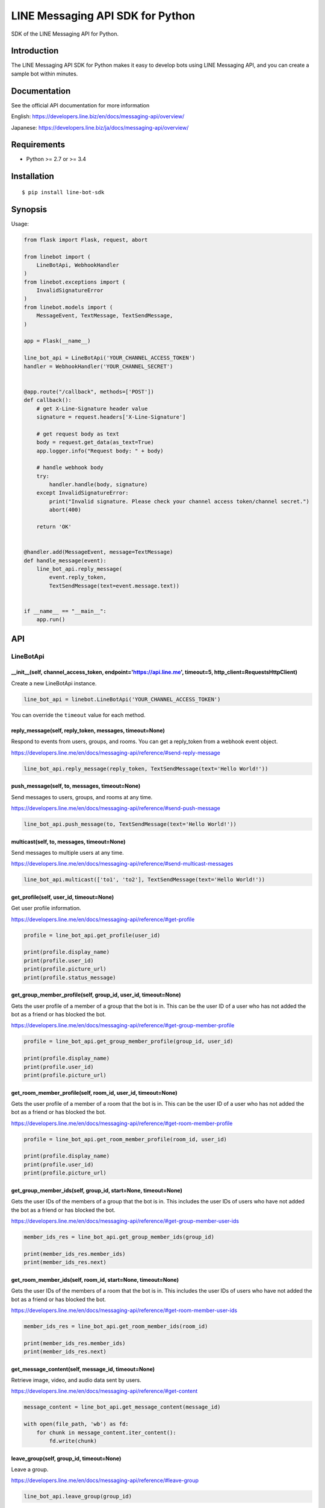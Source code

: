 LINE Messaging API SDK for Python
=================================

|Build Status| |PyPI version| |Documentation Status|

SDK of the LINE Messaging API for Python.

Introduction
------------
The LINE Messaging API SDK for Python makes it easy to develop bots using LINE Messaging API, and you can create a sample bot within minutes.


Documentation
-------------

See the official API documentation for more information

English: https://developers.line.biz/en/docs/messaging-api/overview/

Japanese: https://developers.line.biz/ja/docs/messaging-api/overview/

Requirements
------------

-  Python >= 2.7 or >= 3.4

Installation
------------

::

    $ pip install line-bot-sdk

Synopsis
--------

Usage:

.. code:: python

    from flask import Flask, request, abort

    from linebot import (
        LineBotApi, WebhookHandler
    )
    from linebot.exceptions import (
        InvalidSignatureError
    )
    from linebot.models import (
        MessageEvent, TextMessage, TextSendMessage,
    )

    app = Flask(__name__)

    line_bot_api = LineBotApi('YOUR_CHANNEL_ACCESS_TOKEN')
    handler = WebhookHandler('YOUR_CHANNEL_SECRET')


    @app.route("/callback", methods=['POST'])
    def callback():
        # get X-Line-Signature header value
        signature = request.headers['X-Line-Signature']

        # get request body as text
        body = request.get_data(as_text=True)
        app.logger.info("Request body: " + body)

        # handle webhook body
        try:
            handler.handle(body, signature)
        except InvalidSignatureError:
            print("Invalid signature. Please check your channel access token/channel secret.")
            abort(400)

        return 'OK'


    @handler.add(MessageEvent, message=TextMessage)
    def handle_message(event):
        line_bot_api.reply_message(
            event.reply_token,
            TextSendMessage(text=event.message.text))


    if __name__ == "__main__":
        app.run()

API
---

LineBotApi
~~~~~~~~~~

\_\_init\_\_(self, channel\_access\_token, endpoint='https://api.line.me', timeout=5, http\_client=RequestsHttpClient)
^^^^^^^^^^^^^^^^^^^^^^^^^^^^^^^^^^^^^^^^^^^^^^^^^^^^^^^^^^^^^^^^^^^^^^^^^^^^^^^^^^^^^^^^^^^^^^^^^^^^^^^^^^^^^^^^^^^^^^

Create a new LineBotApi instance.

.. code:: python

    line_bot_api = linebot.LineBotApi('YOUR_CHANNEL_ACCESS_TOKEN')

You can override the ``timeout`` value for each method.

reply\_message(self, reply\_token, messages, timeout=None)
^^^^^^^^^^^^^^^^^^^^^^^^^^^^^^^^^^^^^^^^^^^^^^^^^^^^^^^^^^

Respond to events from users, groups, and rooms. You can get a
reply\_token from a webhook event object.

https://developers.line.me/en/docs/messaging-api/reference/#send-reply-message

.. code:: python

    line_bot_api.reply_message(reply_token, TextSendMessage(text='Hello World!'))

push\_message(self, to, messages, timeout=None)
^^^^^^^^^^^^^^^^^^^^^^^^^^^^^^^^^^^^^^^^^^^^^^^

Send messages to users, groups, and rooms at any time.

https://developers.line.me/en/docs/messaging-api/reference/#send-push-message

.. code:: python

    line_bot_api.push_message(to, TextSendMessage(text='Hello World!'))

multicast(self, to, messages, timeout=None)
^^^^^^^^^^^^^^^^^^^^^^^^^^^^^^^^^^^^^^^^^^^

Send messages to multiple users at any time.

https://developers.line.me/en/docs/messaging-api/reference/#send-multicast-messages

.. code:: python

    line_bot_api.multicast(['to1', 'to2'], TextSendMessage(text='Hello World!'))

get\_profile(self, user\_id, timeout=None)
^^^^^^^^^^^^^^^^^^^^^^^^^^^^^^^^^^^^^^^^^^

Get user profile information.

https://developers.line.me/en/docs/messaging-api/reference/#get-profile

.. code:: python

    profile = line_bot_api.get_profile(user_id)

    print(profile.display_name)
    print(profile.user_id)
    print(profile.picture_url)
    print(profile.status_message)

get\_group\_member\_profile(self, group\_id, user\_id, timeout=None)
^^^^^^^^^^^^^^^^^^^^^^^^^^^^^^^^^^^^^^^^^^^^^^^^^^^^^^^^^^^^^^^^^^^^

Gets the user profile of a member of a group that the bot is in. This can be
the user ID of a user who has not added the bot as a friend or has blocked
the bot.

https://developers.line.me/en/docs/messaging-api/reference/#get-group-member-profile

.. code:: python

    profile = line_bot_api.get_group_member_profile(group_id, user_id)

    print(profile.display_name)
    print(profile.user_id)
    print(profile.picture_url)

get\_room\_member\_profile(self, room\_id, user\_id, timeout=None)
^^^^^^^^^^^^^^^^^^^^^^^^^^^^^^^^^^^^^^^^^^^^^^^^^^^^^^^^^^^^^^^^^^

Gets the user profile of a member of a room that the bot is in. This can be the
user ID of a user who has not added the bot as a friend or has blocked the bot.

https://developers.line.me/en/docs/messaging-api/reference/#get-room-member-profile

.. code:: python

    profile = line_bot_api.get_room_member_profile(room_id, user_id)

    print(profile.display_name)
    print(profile.user_id)
    print(profile.picture_url)

get\_group\_member\_ids(self, group\_id, start=None, timeout=None)
^^^^^^^^^^^^^^^^^^^^^^^^^^^^^^^^^^^^^^^^^^^^^^^^^^^^^^^^^^^^^^^^^^

Gets the user IDs of the members of a group that the bot is in.
This includes the user IDs of users who have not added the bot as a friend or has blocked the bot.

https://developers.line.me/en/docs/messaging-api/reference/#get-group-member-user-ids

.. code:: python

    member_ids_res = line_bot_api.get_group_member_ids(group_id)

    print(member_ids_res.member_ids)
    print(member_ids_res.next)

get\_room\_member\_ids(self, room\_id, start=None, timeout=None)
^^^^^^^^^^^^^^^^^^^^^^^^^^^^^^^^^^^^^^^^^^^^^^^^^^^^^^^^^^^^^^^^

Gets the user IDs of the members of a room that the bot is in.
This includes the user IDs of users who have not added the bot as a friend or has blocked the bot.

https://developers.line.me/en/docs/messaging-api/reference/#get-room-member-user-ids

.. code:: python

    member_ids_res = line_bot_api.get_room_member_ids(room_id)

    print(member_ids_res.member_ids)
    print(member_ids_res.next)

get\_message\_content(self, message\_id, timeout=None)
^^^^^^^^^^^^^^^^^^^^^^^^^^^^^^^^^^^^^^^^^^^^^^^^^^^^^^

Retrieve image, video, and audio data sent by users.

https://developers.line.me/en/docs/messaging-api/reference/#get-content

.. code:: python

    message_content = line_bot_api.get_message_content(message_id)

    with open(file_path, 'wb') as fd:
        for chunk in message_content.iter_content():
            fd.write(chunk)

leave\_group(self, group\_id, timeout=None)
^^^^^^^^^^^^^^^^^^^^^^^^^^^^^^^^^^^^^^^^^^^

Leave a group.

https://developers.line.me/en/docs/messaging-api/reference/#leave-group

.. code:: python

    line_bot_api.leave_group(group_id)

leave\_room(self, room\_id, timeout=None)
^^^^^^^^^^^^^^^^^^^^^^^^^^^^^^^^^^^^^^^^^

Leave a room.

https://developers.line.me/en/docs/messaging-api/reference/#leave-room

.. code:: python

    line_bot_api.leave_room(room_id)

get\_rich\_menu(self, rich\_menu\_id, timeout=None)
^^^^^^^^^^^^^^^^^^^^^^^^^^^^^^^^^^^^^^^^^^^^^^^^^^^

Gets a rich menu via a rich menu ID.

https://developers.line.me/en/docs/messaging-api/reference/#get-rich-menu

.. code:: python

    rich_menu = line_bot_api.get_rich_menu(rich_menu_id)
    print(rich_menu.rich_menu_id)

create\_rich\_menu(self, rich\_menu, timeout=None)
^^^^^^^^^^^^^^^^^^^^^^^^^^^^^^^^^^^^^^^^^^^^^^^^^^

Creates a rich menu.
You must upload a rich menu image and link the rich menu to a user for the rich menu to be displayed. You can create up to 10 rich menus for one bot.

https://developers.line.me/en/docs/messaging-api/reference/#create-rich-menu

.. code:: python

    rich_menu_to_create = RichMenu(
        size=RichMenuSize(width=2500, height=843),
        selected=False,
        name="Nice richmenu",
        chat_bar_text="Tap here",
        areas=[RichMenuArea(
            bounds=RichMenuBounds(x=0, y=0, width=2500, height=843),
            action=URIAction(label='Go to line.me', uri='https://line.me'))]
    )
    rich_menu_id = line_bot_api.create_rich_menu(rich_menu=rich_menu_to_create)
    print(rich_menu_id)

delete\_rich\_menu(self, rich\_menu\_id, timeout=None)
^^^^^^^^^^^^^^^^^^^^^^^^^^^^^^^^^^^^^^^^^^^^^^^^^^^^^^

Deletes a rich menu.

https://developers.line.me/en/docs/messaging-api/reference/#delete-rich-menu
        
.. code:: python

    line_bot_api.delete_rich_menu(rich_menu_id)

get\_rich\_menu\_id\_of\_user(self, user\_id, timeout=None)
^^^^^^^^^^^^^^^^^^^^^^^^^^^^^^^^^^^^^^^^^^^^^^^^^^^^^^^^^^^

Gets the ID of the rich menu linked to a user.

https://developers.line.me/en/docs/messaging-api/reference/#get-rich-menu-id-of-user

.. code:: python

    rich_menu_id = ine_bot_api.get_rich_menu_id_of_user(user_id)
    print(rich_menu_id)

link\_rich\_menu\_to\_user(self, user\_id, rich\_menu\_id, timeout=None)
^^^^^^^^^^^^^^^^^^^^^^^^^^^^^^^^^^^^^^^^^^^^^^^^^^^^^^^^^^^^^^^^^^^^^^^^

Links a rich menu to a user. Only one rich menu can be linked to a user at one time.

https://developers.line.me/en/docs/messaging-api/reference/#link-rich-menu-to-user

.. code:: python

    line_bot_api.link_rich_menu_to_user(user_id, rich_menu_id)

link\_rich\_menu\_to\_users(self, user\_ids, rich\_menu\_id, timeout=None)
^^^^^^^^^^^^^^^^^^^^^^^^^^^^^^^^^^^^^^^^^^^^^^^^^^^^^^^^^^^^^^^^^^^^^^^^^^

Links a rich menu to multiple users.

https://developers.line.biz/en/reference/messaging-api/#link-rich-menu-to-users

.. code:: python

    line_bot_api.link_rich_menu_to_users(<user_ids>, <rich_menu_id>)

unlink\_rich\_menu\_from\_user(self, user\_id, timeout=None)
^^^^^^^^^^^^^^^^^^^^^^^^^^^^^^^^^^^^^^^^^^^^^^^^^^^^^^^^^^^^

Unlinks a rich menu from a user.

https://developers.line.me/en/docs/messaging-api/reference/#unlink-rich-menu-from-user

.. code:: python

    line_bot_api.unlink_rich_menu_from_user(user_id)

unlink\_rich\_menu\_from\_users(self, user\_ids, timeout=None)
^^^^^^^^^^^^^^^^^^^^^^^^^^^^^^^^^^^^^^^^^^^^^^^^^^^^^^^^^^^^^^

Unlinks rich menus from multiple users.

https://developers.line.biz/en/reference/messaging-api/#unlink-rich-menu-from-users

.. code:: python

    line_bot_api.unlink_rich_menu_from_users(<user_ids>)

get\_rich\_menu\_image(self, rich\_menu\_id, timeout=None)
^^^^^^^^^^^^^^^^^^^^^^^^^^^^^^^^^^^^^^^^^^^^^^^^^^^^^^^^^^

Downloads an image associated with a rich menu.

https://developers.line.me/en/docs/messaging-api/reference/#download-rich-menu-image

.. code:: python

    content = line_bot_api.get_rich_menu_image(rich_menu_id)
    with open(file_path, 'wb') as fd:
        for chunk in content.iter_content():
            fd.write(chunk)

set\_rich\_menu\_image(self, rich\_menu\_id, content\_type, content, timeout=None)
^^^^^^^^^^^^^^^^^^^^^^^^^^^^^^^^^^^^^^^^^^^^^^^^^^^^^^^^^^^^^^^^^^^^^^^^^^^^^^^^^^

Uploads and attaches an image to a rich menu.

https://developers.line.me/en/docs/messaging-api/reference/#upload-rich-menu-image

.. code:: python

    with open(file_path, 'rb') as f:
        line_bot_api.set_rich_menu_image(rich_menu_id, content_type, f)

get\_rich\_menu\_list(self, timeout=None)
^^^^^^^^^^^^^^^^^^^^^^^^^^^^^^^^^^^^^^^^^

Gets a list of all uploaded rich menus.

https://developers.line.me/en/docs/messaging-api/reference/#get-rich-menu-list

.. code:: python

    rich_menu_list = line_bot_api.get_rich_menu_list()
    for rich_menu in rich_menu_list:
        print(rich_menu.rich_menu_id)

set\_default\_rich\_menu(self, rich\_menu\_id, timeout=None)
^^^^^^^^^^^^^^^^^^^^^^^^^^^^^^^^^^^^^^^^^^^^^^^^^^^^^^^^^^^^

Sets the default rich menu.

https://developers.line.biz/en/reference/messaging-api/#set-default-rich-menu

.. code:: python

    line_bot_api.set_default_rich_menu(<rich_menu_id>)

get\_default\_rich\_menu(self, timeout=None)
^^^^^^^^^^^^^^^^^^^^^^^^^^^^^^^^^^^^^^^^^^^^

Gets the ID of the default rich menu set with the Messaging API.

https://developers.line.biz/en/reference/messaging-api/#get-default-rich-menu-id

.. code:: python

    line_bot_api.get_default_rich_menu()

cancel\_default\_rich\_menu(self, timeout=None)
^^^^^^^^^^^^^^^^^^^^^^^^^^^^^^^^^^^^^^^^^^^^^^^

Cancels the default rich menu set with the Messaging API.

https://developers.line.biz/en/reference/messaging-api/#cancel-default-rich-menu

.. code:: python

    line_bot_api.cancel_default_rich_menu()

issue\_link\_token(self, user\_id, timeout=None)
^^^^^^^^^^^^^^^^^^^^^^^^^^^^^^^^^^^^^^^^^^^^^^^^

Issues a link token used for the account link feature.

https://developers.line.biz/en/reference/messaging-api/#issue-link-token

.. code:: python

    link_token_response = line_bot_api.issue_link_token(<user_id>)
    print(link_token_response)

issue\_channel\_token(self, client_id, client_secret, grant_type='client_credentials', timeout=None)
^^^^^^^^^^^^^^^^^^^^^^^^^^^^^^^^^^^^^^^^^^^^^^^^^^^^^^^^^^^^^^^^^^^^^^^^^^^^^^^^^^^^^^^^^^^^^^^^^^^^

Issues a short-lived channel access token.

https://developers.line.biz/en/reference/messaging-api/#issue-channel-access-token

.. code:: python

    channel_token_response = line_bot_api.issue_channel_token(<client_id>, <client_secret>)
    print(access_token_response)

revoke\_channel\_token(self, access_token, timeout=None)
^^^^^^^^^^^^^^^^^^^^^^^^^^^^^^^^^^^^^^^^^^^^^^^^^^^^^^^^

Revokes a channel access token.

https://developers.line.biz/en/reference/messaging-api/#revoke-channel-access-token

.. code:: python

    line_bot_api.revoke_channel_token(<access_token>)

※ Error handling
^^^^^^^^^^^^^^^^

If the LINE API server returns an error, LineBotApi raises LineBotApiError.

https://developers.line.me/en/docs/messaging-api/reference/#error-responses

.. code:: python

    try:
        line_bot_api.push_message('to', TextSendMessage(text='Hello World!'))
    except linebot.exceptions.LineBotApiError as e:
        print(e.status_code)
        print(e.error.message)
        print(e.error.details)

Message objects
~~~~~~~~~~~~~~~

https://developers.line.me/en/docs/messaging-api/reference/#message-objects

The following classes are found in the ``linebot.models`` package.

TextSendMessage
^^^^^^^^^^^^^^^

.. code:: python

    text_message = TextSendMessage(text='Hello, world')

ImageSendMessage
^^^^^^^^^^^^^^^^

.. code:: python

    image_message = ImageSendMessage(
        original_content_url='https://example.com/original.jpg',
        preview_image_url='https://example.com/preview.jpg'
    )

VideoSendMessage
^^^^^^^^^^^^^^^^

.. code:: python

    video_message = VideoSendMessage(
        original_content_url='https://example.com/original.mp4',
        preview_image_url='https://example.com/preview.jpg'
    )

AudioSendMessage
^^^^^^^^^^^^^^^^

.. code:: python

    audio_message = AudioSendMessage(
        original_content_url='https://example.com/original.m4a',
        duration=240000
    )

LocationSendMessage
^^^^^^^^^^^^^^^^^^^

.. code:: python

    location_message = LocationSendMessage(
        title='my location',
        address='Tokyo',
        latitude=35.65910807942215,
        longitude=139.70372892916203
    )

StickerSendMessage
^^^^^^^^^^^^^^^^^^

.. code:: python

    sticker_message = StickerSendMessage(
        package_id='1',
        sticker_id='1'
    )

ImagemapSendMessage
^^^^^^^^^^^^^^^^^^^

.. code:: python

    imagemap_message = ImagemapSendMessage(
        base_url='https://example.com/base',
        alt_text='this is an imagemap',
        base_size=BaseSize(height=1040, width=1040),
        video=Video(
            original_content_url='https://example.com/video.mp4',
            preview_image_url='https://example.com/video_preview.jpg',
            area=ImagemapArea(
                x=0, y=0, width=1040, height=585
            ),
            external_link=ExternalLink(
                link_uri='https://example.com/see_more.html',
                label='See More',
            ),
        ),
        actions=[
            URIImagemapAction(
                link_uri='https://example.com/',
                area=ImagemapArea(
                    x=0, y=0, width=520, height=1040
                )
            ),
            MessageImagemapAction(
                text='hello',
                area=ImagemapArea(
                    x=520, y=0, width=520, height=1040
                )
            )
        ]
    )

TemplateSendMessage - ButtonsTemplate
^^^^^^^^^^^^^^^^^^^^^^^^^^^^^^^^^^^^^

.. code:: python

    buttons_template_message = TemplateSendMessage(
        alt_text='Buttons template',
        template=ButtonsTemplate(
            thumbnail_image_url='https://example.com/image.jpg',
            title='Menu',
            text='Please select',
            actions=[
                PostbackAction(
                    label='postback',
                    display_text='postback text',
                    data='action=buy&itemid=1'
                ),
                MessageAction(
                    label='message',
                    text='message text'
                ),
                URIAction(
                    label='uri',
                    uri='http://example.com/'
                )
            ]
        )
    )

TemplateSendMessage - ConfirmTemplate
^^^^^^^^^^^^^^^^^^^^^^^^^^^^^^^^^^^^^

.. code:: python

    confirm_template_message = TemplateSendMessage(
        alt_text='Confirm template',
        template=ConfirmTemplate(
            text='Are you sure?',
            actions=[
                PostbackAction(
                    label='postback',
                    display_text='postback text',
                    data='action=buy&itemid=1'
                ),
                MessageAction(
                    label='message',
                    text='message text'
                )
            ]
        )
    )

TemplateSendMessage - CarouselTemplate
^^^^^^^^^^^^^^^^^^^^^^^^^^^^^^^^^^^^^^

.. code:: python

    carousel_template_message = TemplateSendMessage(
        alt_text='Carousel template',
        template=CarouselTemplate(
            columns=[
                CarouselColumn(
                    thumbnail_image_url='https://example.com/item1.jpg',
                    title='this is menu1',
                    text='description1',
                    actions=[
                        PostbackAction(
                            label='postback1',
                            display_text='postback text1',
                            data='action=buy&itemid=1'
                        ),
                        MessageAction(
                            label='message1',
                            text='message text1'
                        ),
                        URIAction(
                            label='uri1',
                            uri='http://example.com/1'
                        )
                    ]
                ),
                CarouselColumn(
                    thumbnail_image_url='https://example.com/item2.jpg',
                    title='this is menu2',
                    text='description2',
                    actions=[
                        PostbackAction(
                            label='postback2',
                            display_text='postback text2',
                            data='action=buy&itemid=2'
                        ),
                        MessageAction(
                            label='message2',
                            text='message text2'
                        ),
                        URIAction(
                            label='uri2',
                            uri='http://example.com/2'
                        )
                    ]
                )
            ]
        )
    )

TemplateSendMessage - ImageCarouselTemplate
^^^^^^^^^^^^^^^^^^^^^^^^^^^^^^^^^^^^^^^^^^^

.. code:: python

    image_carousel_template_message = TemplateSendMessage(
        alt_text='ImageCarousel template',
        template=ImageCarouselTemplate(
            columns=[
                ImageCarouselColumn(
                    image_url='https://example.com/item1.jpg',
                    action=PostbackAction(
                        label='postback1',
                        display_text='postback text1',
                        data='action=buy&itemid=1'
                    )
                ),
                ImageCarouselColumn(
                    image_url='https://example.com/item2.jpg',
                    action=PostbackAction(
                        label='postback2',
                        display_text='postback text2',
                        data='action=buy&itemid=2'
                    )
                )
            ]
        )
    )

With QuickReply
^^^^^^^^^^^^^^^

.. code:: python

    text_message = TextSendMessage(text='Hello, world',
                                   quick_reply=QuickReply(items=[
                                       QuickReplyButton(action=MessageAction(label="label", text="text"))
                                   ]))

Webhook
-------

WebhookParser
~~~~~~~~~~~~~

※ You can use WebhookParser or WebhookHandler

\_\_init\_\_(self, channel\_secret)
^^^^^^^^^^^^^^^^^^^^^^^^^^^^^^^^^^^

.. code:: python

    parser = linebot.WebhookParser('YOUR_CHANNEL_SECRET')

parse(self, body, signature, as_payload=False)
^^^^^^^^^^^^^^^^^^^^^^^^^^^^^^^^^^^^^^^^^^^^^^

Parses the webhook body, and returns a list of Event objects or a WebhookPayload object (depending on as_payload).
If the signature does NOT match, ``InvalidSignatureError`` is raised.

.. code:: python

    events = parser.parse(body, signature)

    for event in events:
        do_something(event)

.. code:: python

    payload = parser.parse(body, signature, as_payload=True)

    for event in payload.events:
        do_something(payload.event, payload.destination)

WebhookHandler
~~~~~~~~~~~~~~

※ You can use WebhookParser or WebhookHandler

\_\_init\_\_(self, channel\_secret)
^^^^^^^^^^^^^^^^^^^^^^^^^^^^^^^^^^^

.. code:: python

    handler = linebot.WebhookHandler('YOUR_CHANNEL_SECRET')

handle(self, body, signature)
^^^^^^^^^^^^^^^^^^^^^^^^^^^^^

Handles webhooks with **handlers** added
by the decorators `add <#add-self-event-message-none>`__ and `default <#default-self>`__.
If the signature does NOT match, ``InvalidSignatureError`` is raised.

.. code:: python

    handler.handle(body, signature)

add(self, event, message=None)
^^^^^^^^^^^^^^^^^^^^^^^^^^^^^^

Add a **handler** method by using this decorator.

.. code:: python

    @handler.add(MessageEvent, message=TextMessage)
    def handle_message(event):
        line_bot_api.reply_message(
            event.reply_token,
            TextSendMessage(text=event.message.text))

When the event is an instance of MessageEvent and event.message is an instance of TextMessage,
this handler method is called.

.. code:: python

    @handler.add(MessageEvent)
    def handle_message(event, destination):
        # do something

If the arity of the handler method is more than one,
a destination property in a webhook request is passed to it as the second argument.

.. code:: python

    @handler.add(FollowEvent)
    def handle_follow():
        # do something

If the arity of the handler method is zero, the handler method is called with no arguments.

default(self)
^^^^^^^^^^^^^

Set the default **handler** method by using this decorator.

.. code:: python

    @handler.default()
    def default(event):
        print(event)

If there is no handler for an event, this default handler method is called.

WebhookPayload
~~~~~~~~~~~~~~~

https://developers.line.biz/en/reference/messaging-api/#request-body

- WebhookPayload
    - destination
    - events: list[`Event <#event>`__]

Webhook event object
~~~~~~~~~~~~~~~~~~~~

https://developers.line.me/en/docs/messaging-api/reference/#webhook-event-objects

The following classes are found in the ``linebot.models`` package.

Event
^^^^^

- MessageEvent
    - type
    - timestamp
    - source: `Source <#source>`__
    - reply\_token
    - message: `Message <#message>`__
- FollowEvent
    - type
    - timestamp
    - source: `Source <#source>`__
    - reply\_token
- UnfollowEvent
    - type
    - timestamp
    - source: `Source <#source>`__
- JoinEvent
    - type
    - timestamp
    - source: `Source <#source>`__
    - reply\_token
- LeaveEvent
    - type
    - timestamp
    - source: `Source <#source>`__
- PostbackEvent
    - type
    - timestamp
    - source: `Source <#source>`__
    - reply\_token
    - postback: Postback
        - data
        - params: dict
- BeaconEvent
    - type
    - timestamp
    - source: `Source <#source>`__
    - reply\_token
    - beacon: Beacon
        - type
        - hwid
        - device_message
- MemberJoinedEvent
    - type
    - timestamp
    - source: `Source <#source>`__
    - reply\_token
    - joined: Joined
- MemberLeftEvent
    - type
    - timestamp
    - source: `Source <#source>`__
    - reply\_token
    - left: Left
- AccountLinkEvent
    - type
    - timestamp
    - source: `Source <#source>`__
    - reply\_token
    - link: Link
- ThingsEvent
    - type
    - timestamp
    - source: `Source <#source>`__
    - reply\_token
    - things: DeviceLink | DeviceUnlink | ScenarioResult

Source
^^^^^^

- SourceUser
    - type
    - user\_id
- SourceGroup
    - type
    - group\_id
    - user\_id
- SourceRoom
    - type
    - room\_id
    - user\_id

Message
^^^^^^^

- TextMessage
    - type
    - id
    - text
- ImageMessage
    - type
    - id
    - content_provider
- VideoMessage
    - type
    - id
    - duration
    - content_provider
- AudioMessage
    - type
    - id
    - duration
    - content_provider
- LocationMessage
    - type
    - id
    - title
    - address
    - latitude
    - longitude
- StickerMessage
    - type
    - id
    - package\_id
    - sticker\_id
- FileMessage
    - type
    - id
    - file\_size
    - file\_name

Hints
-----

Examples
~~~~~~~~

`simple-server-echo <https://github.com/line/line-bot-sdk-python/tree/master/examples/simple-server-echo>`__
^^^^^^^^^^^^^^^^^^^^^^^^^^^^^^^^^^^^^^^^^^^^^^^^^^^^^^^^^^^^^^^^^^^^^^^^^^^^^^^^^^^^^^^^^^^^^^^^^^^^^^^^^^^^

Sample echo-bot using
`wsgiref.simple\_server <https://docs.python.org/3/library/wsgiref.html>`__

`flask-echo <https://github.com/line/line-bot-sdk-python/tree/master/examples/flask-echo>`__
^^^^^^^^^^^^^^^^^^^^^^^^^^^^^^^^^^^^^^^^^^^^^^^^^^^^^^^^^^^^^^^^^^^^^^^^^^^^^^^^^^^^^^^^^^^^

Sample echo-bot using `Flask <http://flask.pocoo.org/>`__

`flask-kitchensink <https://github.com/line/line-bot-sdk-python/tree/master/examples/flask-kitchensink>`__
^^^^^^^^^^^^^^^^^^^^^^^^^^^^^^^^^^^^^^^^^^^^^^^^^^^^^^^^^^^^^^^^^^^^^^^^^^^^^^^^^^^^^^^^^^^^^^^^^^^^^^^^^^

Sample bot using `Flask <http://flask.pocoo.org/>`__

API documentation
-----------------

::

    $ cd docs
    $ make html
    $ open build/html/index.html

OR |Documentation Status|

Help and media
--------------
FAQ: https://developers.line.biz/en/faq/

Community Q&A: https://www.line-community.me/questions

News: https://developers.line.biz/en/news/

Twitter: @LINE_DEV 

Versioning
----------
This project respects semantic versioning

See http://semver.org/

Contributing
------------
Please check `CONTRIBUTING <CONTRIBUTING.md>`__ before making a contribution.

For SDK developers
------------------

First install for development.

::

    $ pip install -r requirements-dev.txt

Run tests
~~~~~~~~~

Test by using tox. We test against the following versions.

-  2.7
-  3.4
-  3.5
-  3.6
-  3.7

To run all tests and to run ``flake8`` against all versions, use:

::

    tox

To run all tests against version 2.7, use:

::

    $ tox -e py27

To run a test against version 2.7 and against a specific file, use:

::

    $ tox -e py27 -- tests/test_webhook.py

And more... TBD

.. |Build Status| image:: https://travis-ci.org/line/line-bot-sdk-python.svg?branch=master
   :target: https://travis-ci.org/line/line-bot-sdk-python
.. |PyPI version| image:: https://badge.fury.io/py/line-bot-sdk.svg
   :target: https://badge.fury.io/py/line-bot-sdk
.. |Documentation Status| image:: https://readthedocs.org/projects/line-bot-sdk-python/badge/?version=stable
   :target: http://line-bot-sdk-python.readthedocs.io/en/stable

License
--------

::

    Copyright (C) 2016 LINE Corp.

    Licensed under the Apache License, Version 2.0 (the "License");
    you may not use this file except in compliance with the License.
    You may obtain a copy of the License at

       http://www.apache.org/licenses/LICENSE-2.0

    Unless required by applicable law or agreed to in writing, software
    distributed under the License is distributed on an "AS IS" BASIS,
    WITHOUT WARRANTIES OR CONDITIONS OF ANY KIND, either express or implied.
    See the License for the specific language governing permissions and
    limitations under the License.
